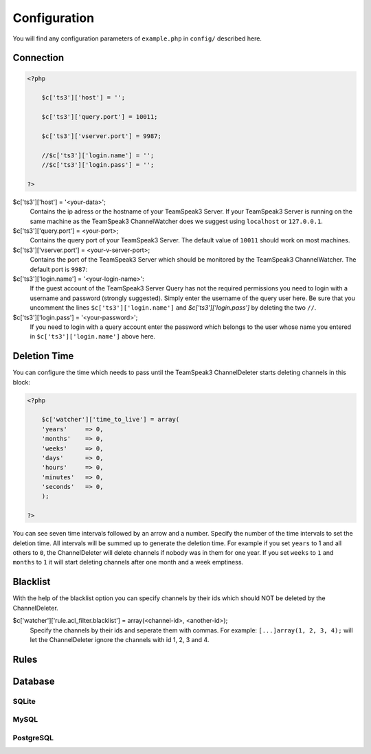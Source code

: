 Configuration
=============

You will find any configuration parameters of ``example.php`` in ``config/`` described here.

Connection
----------

.. code-block:: php

    <?php

        $c['ts3']['host'] = '';

        $c['ts3']['query.port'] = 10011;

        $c['ts3']['vserver.port'] = 9987;

        //$c['ts3']['login.name'] = '';
        //$c['ts3']['login.pass'] = '';

    ?>

$c['ts3']['host'] = '<your-data>';
    Contains the ip adress or the hostname of your TeamSpeak3 Server.
    If your TeamSpeak3 Server is running on the same machine as the TeamSpeak3 ChannelWatcher does we suggest using ``localhost`` or ``127.0.0.1``.

$c['ts3']['query.port'] = <your-port>;
    Contains the query port of your TeamSpeak3 Server. The default value of ``10011`` should work on most machines.

$c['ts3']['vserver.port'] = <your-v-server-port>;
    Contains the port of the TeamSpeak3 Server which should be monitored by the TeamSpeak3 ChannelWatcher. The default port is ``9987``:

$c['ts3']['login.name'] = '<your-login-name>':
    If the guest account of the TeamSpeak3 Server Query has not the required permissions you need to login with a username and password (strongly suggested).
    Simply enter the username of the query user here. Be sure that you uncomment the lines ``$c['ts3']['login.name']`` and `$c['ts3']['login.pass']` by deleting the two ``//``.

$c['ts3']['login.pass'] = '<your-password>';
    If you need to login with a query account enter the password which belongs to the user whose name you entered in ``$c['ts3']['login.name']`` above here.



Deletion Time
-------------
You can configure the time which needs to pass until the TeamSpeak3 ChannelDeleter starts deleting channels in this block:

.. code-block:: php

    <?php

        $c['watcher']['time_to_live'] = array(
        'years'     => 0,
        'months'    => 0,
        'weeks'     => 0,
        'days'      => 0,
        'hours'     => 0,
        'minutes'   => 0,
        'seconds'   => 0,
        );

    ?>

You can see seven time intervals followed by an arrow and a number. Specify the number of the time intervals to set the deletion time. All intervals will be summed up to generate the deletion time.
For example if you set ``years`` to 1 and all others to ``0``, the ChannelDeleter will delete channels if nobody was in them for one year.
If you set ``weeks`` to ``1`` and ``months`` to ``1`` it will start deleting channels after one month and a week emptiness.

Blacklist
---------
With the help of the blacklist option you can specify channels by their ids which should NOT be deleted by the ChannelDeleter.

$c['watcher']['rule.acl_filter.blacklist'] = array(<channel-id>, <another-id>);
    Specify the channels by their ids and seperate them with commas. For example: ``[...]array(1, 2, 3, 4);`` will let the ChannelDeleter ignore the channels with id 1, 2, 3 and 4.

Rules
-----

Database
--------

SQLite
~~~~~~

MySQL
~~~~~

PostgreSQL
~~~~~~~~~~


